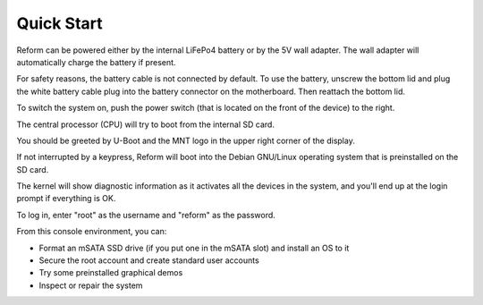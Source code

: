 Quick Start
===========

Reform can be powered either by the internal LiFePo4 battery or by the 5V wall adapter. The wall adapter will automatically charge the battery if present.

For safety reasons, the battery cable is not connected by default. To use the battery, unscrew the bottom lid and plug the white battery cable plug into the battery connector on the motherboard. Then reattach the bottom lid.

To switch the system on, push the power switch (that is located on the front of the device) to the right.

The central processor (CPU) will try to boot from the internal SD card.

You should be greeted by U-Boot and the MNT logo in the upper right corner of the display.

If not interrupted by a keypress, Reform will boot into the Debian GNU/Linux operating system that is preinstalled on the SD card.

The kernel will show diagnostic information as it activates all the devices in the system, and you'll end up at the login prompt if everything is OK.

To log in, enter "root" as the username and "reform" as the password.

From this console environment, you can:

- Format an mSATA SSD drive (if you put one in the mSATA slot) and install an OS to it
- Secure the root account and create standard user accounts
- Try some preinstalled graphical demos
- Inspect or repair the system
